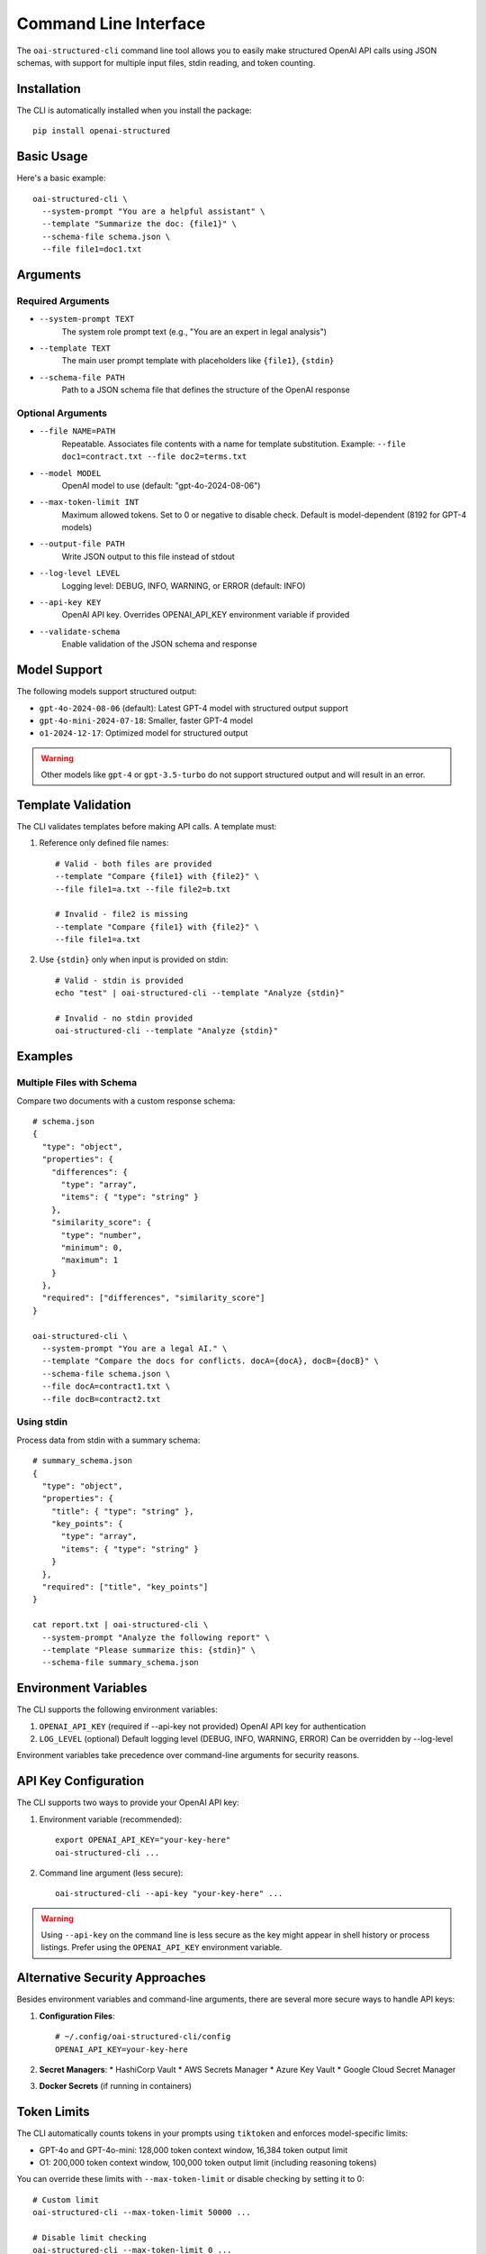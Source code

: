 .. Copyright (c) 2025 Yaniv Golan. All rights reserved.

Command Line Interface
=====================

The ``oai-structured-cli`` command line tool allows you to easily make structured OpenAI API calls using JSON schemas, with support for multiple input files, stdin reading, and token counting.

Installation
------------

The CLI is automatically installed when you install the package::

    pip install openai-structured

Basic Usage
----------

Here's a basic example::

    oai-structured-cli \
      --system-prompt "You are a helpful assistant" \
      --template "Summarize the doc: {file1}" \
      --schema-file schema.json \
      --file file1=doc1.txt

Arguments
---------

Required Arguments
~~~~~~~~~~~~~~~~~

* ``--system-prompt TEXT``
    The system role prompt text (e.g., "You are an expert in legal analysis")

* ``--template TEXT``
    The main user prompt template with placeholders like ``{file1}``, ``{stdin}``

* ``--schema-file PATH``
    Path to a JSON schema file that defines the structure of the OpenAI response

Optional Arguments
~~~~~~~~~~~~~~~~~

* ``--file NAME=PATH``
    Repeatable. Associates file contents with a name for template substitution.
    Example: ``--file doc1=contract.txt --file doc2=terms.txt``

* ``--model MODEL``
    OpenAI model to use (default: "gpt-4o-2024-08-06")

* ``--max-token-limit INT``
    Maximum allowed tokens. Set to 0 or negative to disable check.
    Default is model-dependent (8192 for GPT-4 models)

* ``--output-file PATH``
    Write JSON output to this file instead of stdout

* ``--log-level LEVEL``
    Logging level: DEBUG, INFO, WARNING, or ERROR (default: INFO)

* ``--api-key KEY``
    OpenAI API key. Overrides OPENAI_API_KEY environment variable if provided

* ``--validate-schema``
    Enable validation of the JSON schema and response

Model Support
------------

The following models support structured output:

* ``gpt-4o-2024-08-06`` (default): Latest GPT-4 model with structured output support
* ``gpt-4o-mini-2024-07-18``: Smaller, faster GPT-4 model
* ``o1-2024-12-17``: Optimized model for structured output

.. warning::
    Other models like ``gpt-4`` or ``gpt-3.5-turbo`` do not support structured output and will result in an error.

Template Validation
------------------

The CLI validates templates before making API calls. A template must:

1. Reference only defined file names::

    # Valid - both files are provided
    --template "Compare {file1} with {file2}" \
    --file file1=a.txt --file file2=b.txt

    # Invalid - file2 is missing
    --template "Compare {file1} with {file2}" \
    --file file1=a.txt

2. Use ``{stdin}`` only when input is provided on stdin::

    # Valid - stdin is provided
    echo "test" | oai-structured-cli --template "Analyze {stdin}"

    # Invalid - no stdin provided
    oai-structured-cli --template "Analyze {stdin}"

Examples
--------

Multiple Files with Schema
~~~~~~~~~~~~~~~~~~~~~~~~

Compare two documents with a custom response schema::

    # schema.json
    {
      "type": "object",
      "properties": {
        "differences": {
          "type": "array",
          "items": { "type": "string" }
        },
        "similarity_score": {
          "type": "number",
          "minimum": 0,
          "maximum": 1
        }
      },
      "required": ["differences", "similarity_score"]
    }

    oai-structured-cli \
      --system-prompt "You are a legal AI." \
      --template "Compare the docs for conflicts. docA={docA}, docB={docB}" \
      --schema-file schema.json \
      --file docA=contract1.txt \
      --file docB=contract2.txt

Using stdin
~~~~~~~~~~

Process data from stdin with a summary schema::

    # summary_schema.json
    {
      "type": "object",
      "properties": {
        "title": { "type": "string" },
        "key_points": {
          "type": "array",
          "items": { "type": "string" }
        }
      },
      "required": ["title", "key_points"]
    }

    cat report.txt | oai-structured-cli \
      --system-prompt "Analyze the following report" \
      --template "Please summarize this: {stdin}" \
      --schema-file summary_schema.json

Environment Variables
-------------------

The CLI supports the following environment variables:

1. ``OPENAI_API_KEY`` (required if --api-key not provided)
   OpenAI API key for authentication

2. ``LOG_LEVEL`` (optional)
   Default logging level (DEBUG, INFO, WARNING, ERROR)
   Can be overridden by --log-level

Environment variables take precedence over command-line arguments for security reasons.

API Key Configuration
--------------------

The CLI supports two ways to provide your OpenAI API key:

1. Environment variable (recommended)::

       export OPENAI_API_KEY="your-key-here"
       oai-structured-cli ...

2. Command line argument (less secure)::

       oai-structured-cli --api-key "your-key-here" ...

.. warning::
    Using ``--api-key`` on the command line is less secure as the key might appear in shell history or process listings.
    Prefer using the ``OPENAI_API_KEY`` environment variable.

Alternative Security Approaches
-----------------------------

Besides environment variables and command-line arguments, there are several more secure ways to handle API keys:

1. **Configuration Files**::

       # ~/.config/oai-structured-cli/config
       OPENAI_API_KEY=your-key-here

2. **Secret Managers**:
   * HashiCorp Vault
   * AWS Secrets Manager
   * Azure Key Vault
   * Google Cloud Secret Manager

3. **Docker Secrets** (if running in containers)

Token Limits
-----------

The CLI automatically counts tokens in your prompts using ``tiktoken`` and enforces model-specific limits:

* GPT-4o and GPT-4o-mini: 128,000 token context window, 16,384 token output limit
* O1: 200,000 token context window, 100,000 token output limit (including reasoning tokens)

You can override these limits with ``--max-token-limit`` or disable checking by setting it to 0::

    # Custom limit
    oai-structured-cli --max-token-limit 50000 ...

    # Disable limit checking
    oai-structured-cli --max-token-limit 0 ...

Response Format
--------------

The CLI outputs JSON responses in a consistent format:

1. **Success Response**::

    {
      "field1": "value1",
      "field2": 123,
      "field3": ["item1", "item2"]
    }

2. **String Response**::
    If the model returns a string instead of a JSON object, the CLI will attempt to parse it as JSON.
    If parsing fails, an error is returned.

3. **Output File**::
    When using --output-file, the JSON is written with 2-space indentation::

        {
          "field1": "value1",
          "field2": 123
        }

Schema Validation
----------------

The CLI supports validation of both the schema file and the OpenAI response using the ``--validate-schema`` flag.

Schema File Validation
~~~~~~~~~~~~~~~~~~~~~

When ``--validate-schema`` is enabled, the CLI validates that your schema file is a valid JSON Schema::

    # valid_schema.json
    {
      "type": "object",
      "properties": {
        "summary": {
          "type": "string",
          "description": "A brief summary of the document"
        },
        "key_points": {
          "type": "array",
          "items": {
            "type": "string"
          },
          "minItems": 1,
          "description": "List of key points from the document"
        }
      },
      "required": ["summary", "key_points"]
    }

Common validation errors::

    Invalid JSON Schema: 'type' is a required property
    Invalid JSON Schema: 'items' is required for array types
    Invalid JSON Schema: unknown property format 'datetime'

Response Validation
~~~~~~~~~~~~~~~~~~

The CLI also validates the OpenAI response against your schema::

    # Example validation errors
    Response validation errors:
    At summary: 'summary' is a required property
    At key_points/0: 'test' is not of type 'number'
    At confidence: 0.5 is less than the minimum of 0.8

.. note::
    Schema validation requires the ``jsonschema`` package. If not installed, validation
    is skipped with a warning message.

Exit Codes
----------

The CLI uses the following exit codes:

* ``0``: Success - Command completed successfully
* ``1``: Error - Command failed. Specific cases include:
    - File reading errors
    - Invalid template
    - Token limit exceeded
    - API authentication failure
    - Model not supported
    - Network connectivity issues
    - OpenAI server errors
    - Schema validation errors
    - JSON parsing errors

Error Handling
-------------

The CLI handles various error conditions with specific error messages:

1. **File Errors**::

    Cannot read schema.json: No such file or directory
    Cannot read input.txt: Permission denied

2. **Template Errors**::

    Template placeholders missing files: file2
    Template references {stdin} but no input provided on stdin

3. **Token Limits**::

    Prompt requires 9000 tokens, exceeds limit of 8192

4. **API Errors**::

    API error: Could not connect to OpenAI API
    Rate limit exceeded: Please retry after 20s
    Model not supported: gpt-3.5-turbo does not support structured output

5. **Schema Errors**::

    Invalid JSON Schema: 'type' is a required property
    Response validation errors:
    At summary: 'summary' is a required property

All errors are logged with appropriate messages and result in non-zero exit codes.

Repository Integration
--------------------

The ``oai-structured-cli`` tool is fully integrated with the repository:

* **Location**: ``src/openai_structured/cli.py``
* **Entry Point**: Defined in ``pyproject.toml`` as ``oai-structured-cli = "openai_structured.cli:main"``
* **Testing**: Comprehensive test suite in ``tests/test_cli.py``
* **CI/CD**: Integrated with GitHub Actions workflows
* **Documentation**: This documentation is built and deployed automatically

For development:

1. Clone the repository::

    git clone https://github.com/your-org/openai-structured.git
    cd openai-structured

2. Install in development mode::

    poetry install

3. Run tests::

    poetry run pytest tests/test_cli.py 
